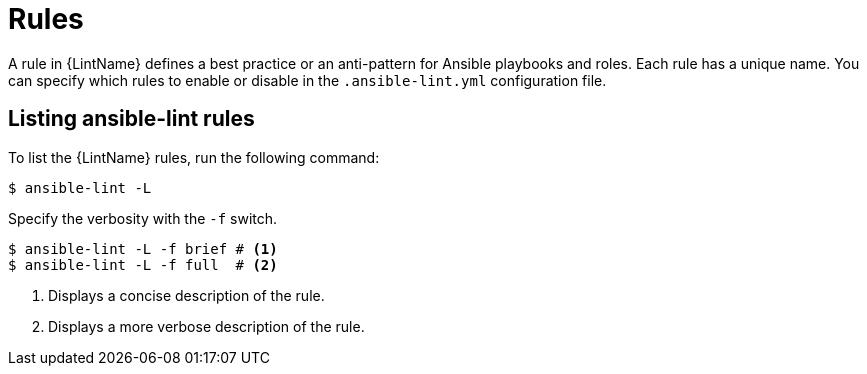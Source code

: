 [id="devtools-ansible-lint-rules_{context}"]

= Rules

A rule in {LintName} defines a best practice or an anti-pattern for Ansible playbooks and roles.
Each rule has a unique name.
You can specify which rules to enable or disable in  the `.ansible-lint.yml` configuration file.

== Listing ansible-lint rules

To list the {LintName} rules, run the following command:

----
$ ansible-lint -L
----

Specify the verbosity with the `-f` switch. 

----
$ ansible-lint -L -f brief # <1>
$ ansible-lint -L -f full  # <2>
----

<1> Displays a concise description of the rule.
<2>  Displays a more verbose description of the rule.

